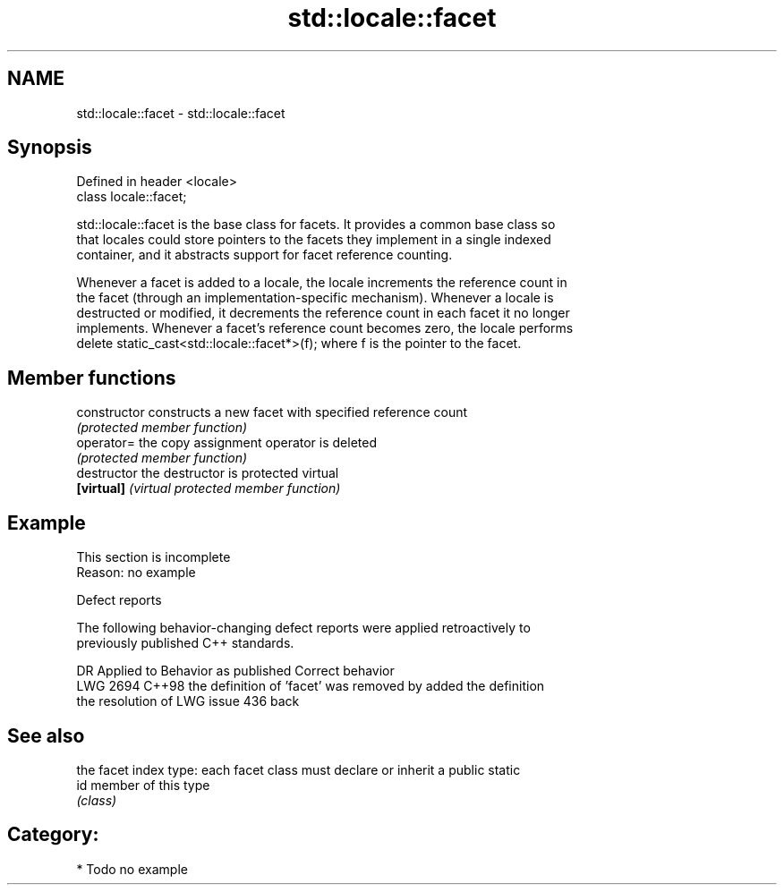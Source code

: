 .TH std::locale::facet 3 "2024.06.10" "http://cppreference.com" "C++ Standard Libary"
.SH NAME
std::locale::facet \- std::locale::facet

.SH Synopsis
   Defined in header <locale>
   class locale::facet;

   std::locale::facet is the base class for facets. It provides a common base class so
   that locales could store pointers to the facets they implement in a single indexed
   container, and it abstracts support for facet reference counting.

   Whenever a facet is added to a locale, the locale increments the reference count in
   the facet (through an implementation-specific mechanism). Whenever a locale is
   destructed or modified, it decrements the reference count in each facet it no longer
   implements. Whenever a facet's reference count becomes zero, the locale performs
   delete static_cast<std::locale::facet*>(f); where f is the pointer to the facet.

.SH Member functions

   constructor   constructs a new facet with specified reference count
                 \fI(protected member function)\fP
   operator=     the copy assignment operator is deleted
                 \fI(protected member function)\fP
   destructor    the destructor is protected virtual
   \fB[virtual]\fP     \fI(virtual protected member function)\fP

.SH Example

    This section is incomplete
    Reason: no example

   Defect reports

   The following behavior-changing defect reports were applied retroactively to
   previously published C++ standards.

      DR    Applied to            Behavior as published              Correct behavior
   LWG 2694 C++98      the definition of 'facet' was removed by    added the definition
                       the resolution of LWG issue 436             back

.SH See also

      the facet index type: each facet class must declare or inherit a public static
   id member of this type
      \fI(class)\fP

.SH Category:
     * Todo no example
